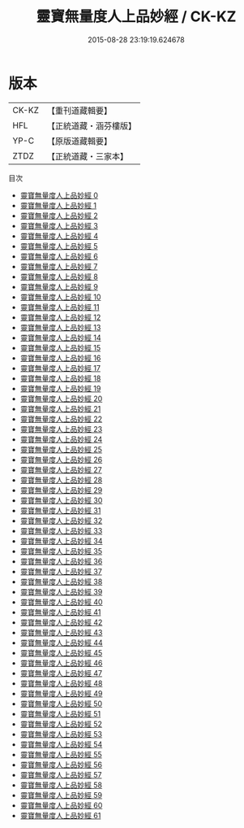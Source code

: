 #+TITLE: 靈寶無量度人上品妙經 / CK-KZ

#+DATE: 2015-08-28 23:19:19.624678
* 版本
 |     CK-KZ|【重刊道藏輯要】|
 |       HFL|【正統道藏・涵芬樓版】|
 |      YP-C|【原版道藏輯要】|
 |      ZTDZ|【正統道藏・三家本】|
目次
 - [[file:KR5a0001_000.txt][靈寶無量度人上品妙經 0]]
 - [[file:KR5a0001_001.txt][靈寶無量度人上品妙經 1]]
 - [[file:KR5a0001_002.txt][靈寶無量度人上品妙經 2]]
 - [[file:KR5a0001_003.txt][靈寶無量度人上品妙經 3]]
 - [[file:KR5a0001_004.txt][靈寶無量度人上品妙經 4]]
 - [[file:KR5a0001_005.txt][靈寶無量度人上品妙經 5]]
 - [[file:KR5a0001_006.txt][靈寶無量度人上品妙經 6]]
 - [[file:KR5a0001_007.txt][靈寶無量度人上品妙經 7]]
 - [[file:KR5a0001_008.txt][靈寶無量度人上品妙經 8]]
 - [[file:KR5a0001_009.txt][靈寶無量度人上品妙經 9]]
 - [[file:KR5a0001_010.txt][靈寶無量度人上品妙經 10]]
 - [[file:KR5a0001_011.txt][靈寶無量度人上品妙經 11]]
 - [[file:KR5a0001_012.txt][靈寶無量度人上品妙經 12]]
 - [[file:KR5a0001_013.txt][靈寶無量度人上品妙經 13]]
 - [[file:KR5a0001_014.txt][靈寶無量度人上品妙經 14]]
 - [[file:KR5a0001_015.txt][靈寶無量度人上品妙經 15]]
 - [[file:KR5a0001_016.txt][靈寶無量度人上品妙經 16]]
 - [[file:KR5a0001_017.txt][靈寶無量度人上品妙經 17]]
 - [[file:KR5a0001_018.txt][靈寶無量度人上品妙經 18]]
 - [[file:KR5a0001_019.txt][靈寶無量度人上品妙經 19]]
 - [[file:KR5a0001_020.txt][靈寶無量度人上品妙經 20]]
 - [[file:KR5a0001_021.txt][靈寶無量度人上品妙經 21]]
 - [[file:KR5a0001_022.txt][靈寶無量度人上品妙經 22]]
 - [[file:KR5a0001_023.txt][靈寶無量度人上品妙經 23]]
 - [[file:KR5a0001_024.txt][靈寶無量度人上品妙經 24]]
 - [[file:KR5a0001_025.txt][靈寶無量度人上品妙經 25]]
 - [[file:KR5a0001_026.txt][靈寶無量度人上品妙經 26]]
 - [[file:KR5a0001_027.txt][靈寶無量度人上品妙經 27]]
 - [[file:KR5a0001_028.txt][靈寶無量度人上品妙經 28]]
 - [[file:KR5a0001_029.txt][靈寶無量度人上品妙經 29]]
 - [[file:KR5a0001_030.txt][靈寶無量度人上品妙經 30]]
 - [[file:KR5a0001_031.txt][靈寶無量度人上品妙經 31]]
 - [[file:KR5a0001_032.txt][靈寶無量度人上品妙經 32]]
 - [[file:KR5a0001_033.txt][靈寶無量度人上品妙經 33]]
 - [[file:KR5a0001_034.txt][靈寶無量度人上品妙經 34]]
 - [[file:KR5a0001_035.txt][靈寶無量度人上品妙經 35]]
 - [[file:KR5a0001_036.txt][靈寶無量度人上品妙經 36]]
 - [[file:KR5a0001_037.txt][靈寶無量度人上品妙經 37]]
 - [[file:KR5a0001_038.txt][靈寶無量度人上品妙經 38]]
 - [[file:KR5a0001_039.txt][靈寶無量度人上品妙經 39]]
 - [[file:KR5a0001_040.txt][靈寶無量度人上品妙經 40]]
 - [[file:KR5a0001_041.txt][靈寶無量度人上品妙經 41]]
 - [[file:KR5a0001_042.txt][靈寶無量度人上品妙經 42]]
 - [[file:KR5a0001_043.txt][靈寶無量度人上品妙經 43]]
 - [[file:KR5a0001_044.txt][靈寶無量度人上品妙經 44]]
 - [[file:KR5a0001_045.txt][靈寶無量度人上品妙經 45]]
 - [[file:KR5a0001_046.txt][靈寶無量度人上品妙經 46]]
 - [[file:KR5a0001_047.txt][靈寶無量度人上品妙經 47]]
 - [[file:KR5a0001_048.txt][靈寶無量度人上品妙經 48]]
 - [[file:KR5a0001_049.txt][靈寶無量度人上品妙經 49]]
 - [[file:KR5a0001_050.txt][靈寶無量度人上品妙經 50]]
 - [[file:KR5a0001_051.txt][靈寶無量度人上品妙經 51]]
 - [[file:KR5a0001_052.txt][靈寶無量度人上品妙經 52]]
 - [[file:KR5a0001_053.txt][靈寶無量度人上品妙經 53]]
 - [[file:KR5a0001_054.txt][靈寶無量度人上品妙經 54]]
 - [[file:KR5a0001_055.txt][靈寶無量度人上品妙經 55]]
 - [[file:KR5a0001_056.txt][靈寶無量度人上品妙經 56]]
 - [[file:KR5a0001_057.txt][靈寶無量度人上品妙經 57]]
 - [[file:KR5a0001_058.txt][靈寶無量度人上品妙經 58]]
 - [[file:KR5a0001_059.txt][靈寶無量度人上品妙經 59]]
 - [[file:KR5a0001_060.txt][靈寶無量度人上品妙經 60]]
 - [[file:KR5a0001_061.txt][靈寶無量度人上品妙經 61]]

